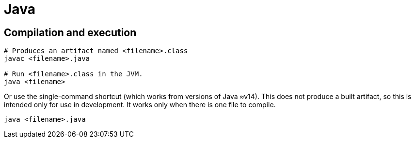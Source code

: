 = Java

== Compilation and execution

[source,sh]
----
# Produces an artifact named <filename>.class
javac <filename>.java

# Run <filename>.class in the JVM.
java <filename>
----

Or use the single-command shortcut (which works from versions of Java ≈v14).
This does not produce a built artifact, so this is intended only for use in
development. It works only when there is one file to compile.

[source,sh]
----
java <filename>.java
----
